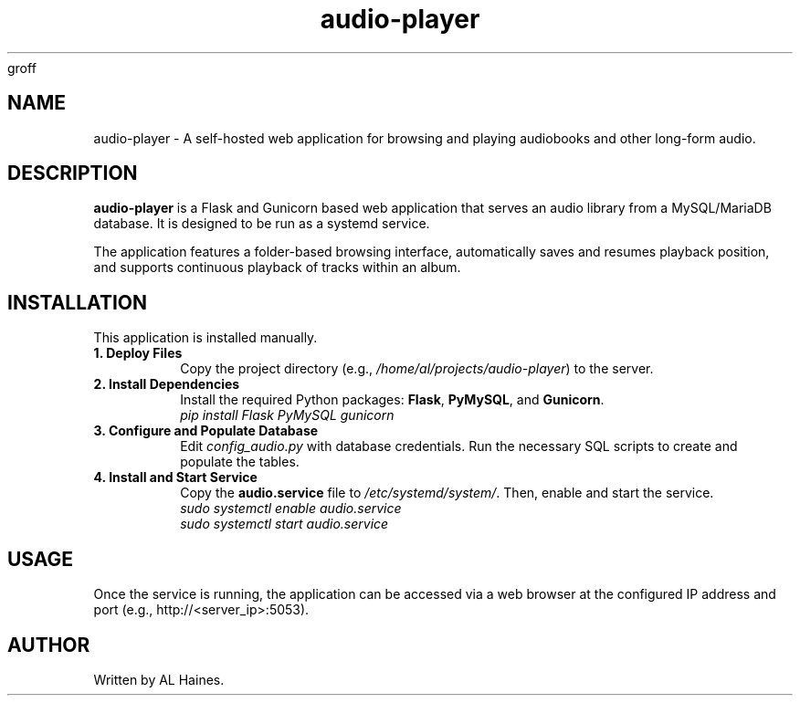 groff
." audio-player.1 - Manual page for the Long-Form Audio Player
."
." Copyright 2025 AL Haines
."
.TH audio-player 1 "August 2025" "audio-player v1.0" "User Commands"

.SH NAME
audio-player \- A self-hosted web application for browsing and playing audiobooks and other long-form audio.

.SH DESCRIPTION
.B audio-player
is a Flask and Gunicorn based web application that serves an audio library from a MySQL/MariaDB database. It is designed to be run as a systemd service.

The application features a folder-based browsing interface, automatically saves and resumes playback position, and supports continuous playback of tracks within an album.

.SH INSTALLATION
This application is installed manually.

.TP
.B 1. Deploy Files
Copy the project directory (e.g., \fI/home/al/projects/audio-player\fP) to the server.

.TP
.B 2. Install Dependencies
Install the required Python packages: \fBFlask\fP, \fBPyMySQL\fP, and \fBGunicorn\fP.
.br
.I pip install Flask PyMySQL gunicorn

.TP
.B 3. Configure and Populate Database
Edit \fIconfig_audio.py\fP with database credentials. Run the necessary SQL scripts to create and populate the tables.

.TP
.B 4. Install and Start Service
Copy the \fBaudio.service\fP file to \fI/etc/systemd/system/\fP. Then, enable and start the service.
.br
.I sudo systemctl enable audio.service
.br
.I sudo systemctl start audio.service

.SH USAGE
Once the service is running, the application can be accessed via a web browser at the configured IP address and port (e.g., http://<server_ip>:5053).

.SH AUTHOR
Written by AL Haines.

